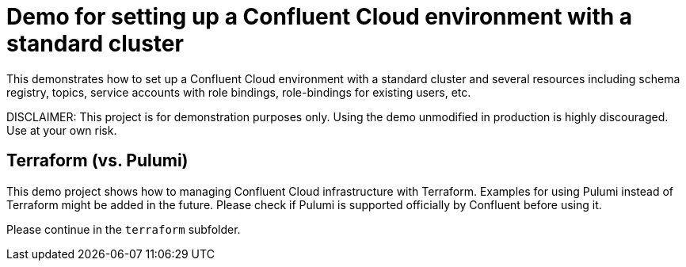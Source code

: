 = Demo for setting up a Confluent Cloud environment with a standard cluster

This demonstrates how to set up a Confluent Cloud environment with a standard cluster and several resources including schema registry, topics, service accounts with role bindings, role-bindings for existing users, etc.

DISCLAIMER: This project is for demonstration purposes only. Using the demo unmodified in production is highly discouraged. Use at your own risk.

== Terraform (vs. Pulumi)

This demo project shows how to managing Confluent Cloud infrastructure with Terraform. Examples for using Pulumi instead of Terraform might be added in the future. Please check if Pulumi is supported officially by Confluent before using it.

Please continue in the `terraform` subfolder.

